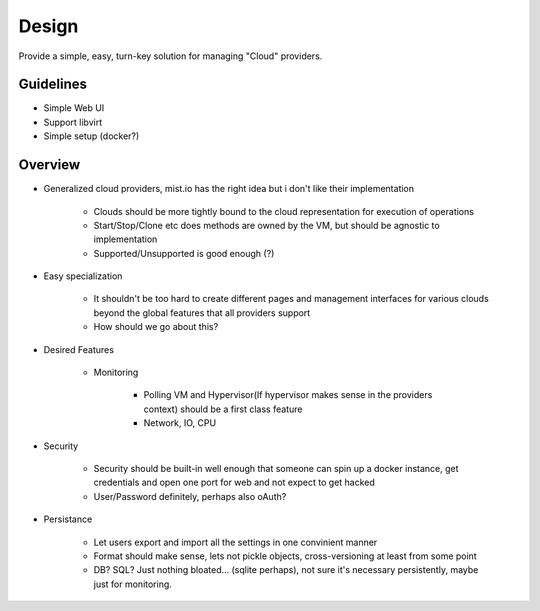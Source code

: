 Design
=======


Provide a simple, easy, turn-key solution for managing "Cloud" providers.


Guidelines
------------
- Simple Web UI
- Support libvirt
- Simple setup (docker?)
  

Overview
---------

- Generalized cloud providers, mist.io has the right idea but i don't like their implementation

    + Clouds should be more tightly bound to the cloud representation for execution of operations

    + Start/Stop/Clone etc does methods are owned by the VM, but should be agnostic to implementation

    + Supported/Unsupported is good enough (?)

- Easy specialization

    + It shouldn't be too hard to create different pages and management interfaces for various clouds beyond the global features that all providers support

    + How should we go about this?
      
- Desired Features

	+ Monitoring
		
		+ Polling VM and Hypervisor(If hypervisor makes sense in the providers context) should be a first class feature

		+ Network, IO, CPU

      
- Security

    + Security should be built-in well enough that someone can spin up a docker instance, get credentials and open one port for web and not expect to get hacked

    + User/Password definitely, perhaps also oAuth?

- Persistance

    + Let users export and import all the settings in one convinient manner

    + Format should make sense, lets not pickle objects, cross-versioning at least from some point

    + DB? SQL? Just nothing bloated... (sqlite perhaps), not sure it's necessary persistently, maybe just for monitoring.